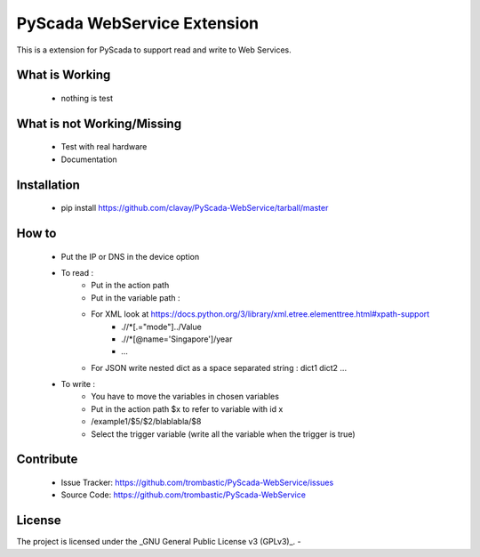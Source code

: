 PyScada WebService Extension
============================

This is a extension for PyScada to support read and write to Web Services.


What is Working
---------------

 - nothing is test


What is not Working/Missing
---------------------------

 - Test with real hardware
 - Documentation

Installation
------------

 - pip install https://github.com/clavay/PyScada-WebService/tarball/master


How to
------

 - Put the IP or DNS in the device option
 - To read :
    - Put in the action path
    - Put in the variable path :
    - For XML look at https://docs.python.org/3/library/xml.etree.elementtree.html#xpath-support
        - .//\*[.="mode"]../Value
        - .//\*[@name='Singapore']/year
        - ...
    - For JSON write nested dict as a space separated string : dict1 dict2 ...
 - To write :
    - You have to move the variables in chosen variables
    - Put in the action path $x to refer to variable with id x
    - /example1/$5/$2/blablabla/$8
    - Select the trigger variable (write all the variable when the trigger is true)


Contribute
----------

 - Issue Tracker: https://github.com/trombastic/PyScada-WebService/issues
 - Source Code: https://github.com/trombastic/PyScada-WebService
 

License
-------

The project is licensed under the _GNU General Public License v3 (GPLv3)_.
-
